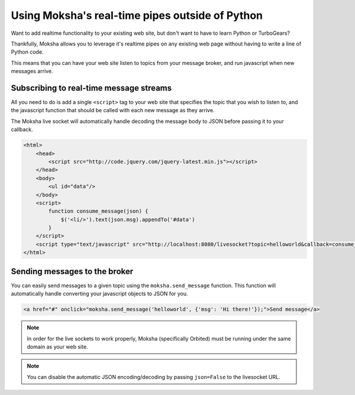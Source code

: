 Using Moksha's real-time pipes outside of Python
================================================

Want to add realtime functionality to your existing web site, but don't want to
have to learn Python or TurboGears?

Thankfully, Moksha allows you to leverage it's realtime pipes on any existing
web page without having to write a line of Python code.

This means that you can have your web site listen to topics from your message
broker, and run javascript when new messages arrive.

Subscribing to real-time message streams
----------------------------------------

All you need to do is add a single ``<script>`` tag to your web site that
specifies the topic that you wish to listen to, and the javascript function
that should be called with each new message as they arrive.

The Moksha live socket will automatically handle decoding the message body to
JSON before passing it to your callback.

.. code-block:: html

   <html>
       <head>
           <script src="http://code.jquery.com/jquery-latest.min.js"></script>
       </head>
       <body>
           <ul id="data"/>
       </body>
       <script>
           function consume_message(json) {
               $('<li/>').text(json.msg).appendTo('#data')
           }
       </script>
       <script type="text/javascript" src="http://localhost:8080/livesocket?topic=helloworld&callback=consume_message"></script>
   </html>


Sending messages to the broker
------------------------------

You can easily send messages to a given topic using the ``moksha.send_message``
function.  This function will automatically handle converting your javascript
objects to JSON for you.

.. code-block:: html

   <a href="#" onclick="moksha.send_message('helloworld', {'msg': 'Hi there!'});">Send message</a>


.. note::

   In order for the live sockets to work properly, Moksha (specifically
   Orbited) must be running under the same domain as your web site.

.. note::

   You can disable the automatic JSON encoding/decoding by passing
   ``json=False`` to the livesocket URL.
